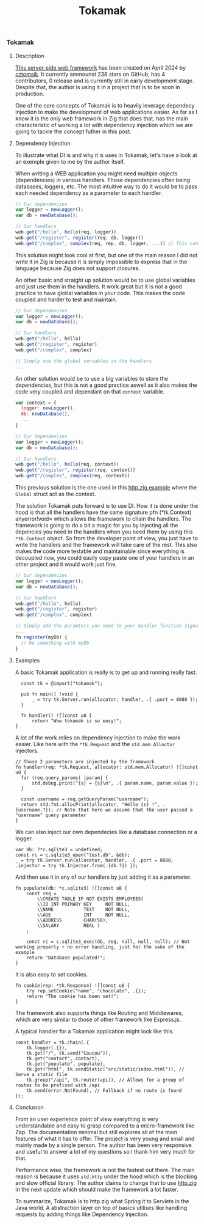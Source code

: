 #+title: Tokamak
#+weight: 4
#+hugo_cascade_type: docs

*** Tokamak
**** Description
[[https://github.com/cztomsik/tokamak/tree/main][This server-side web framework]] has been created on April 2024 by [[https://github.com/cztomsik][cztomsik]]. It currently ammounst 238 stars on GitHub, has 4 contributors, 0 release and is currently still in early development stage. Despite that, the author is using it in a project that is to be soon in production.

One of the core concepts of Tokamak is to heavily leverage dependecy injection to make the development of web applications easier. As far as I know it is the only web framework in Zig that does that.
has the main characteristic of working a lot with dependency injection which we are going to tackle the concept futher in this post.

**** Dependency Injection
To illustrate what DI is and why it is uses in Tokamak, let's have a look at an exemple given to me by the author itself.

When writing a WEB application you might need multiple objects (dependencies) in various handlers. Those dependencies often being databases, loggers, etc. The most intuitive way to do it would be to pass each needed dependency as a parameter to each handler.
#+begin_src js
  // Our dependencies
  var logger = newLogger();
  var db = newDatabase();

  // Our handlers
  web.get("/hello", hello(req, logger))
  web.get("/register", register(req, db, logger))
  web.get("/complex", complex(req, rep, db, logger, ...)) // This can get out of hand quickly
#+end_src

This solution might look cool at first, but one of the main reason I did not write it in Zig is because it is simply impossible to express that in the language because Zig does not support closures.

An other basic and straight up solution would be to use global variables and just use them in the handlers. It work great but it is not a good practice to have global variables in your code. This makes the code coupled and harder to test and maintain.
#+begin_src js
  // Our dependencies
  var logger = newLogger();
  var db = newDatabase();

  // Our handlers
  web.get("/hello", hello)
  web.get("/register", register)
  web.get("/complex", complex)

  // Simply use the global variables in the handlers
  ...
#+end_src

An other solution would be to use a big variables to store the dependencies, but this is not a good practice aswell as it also makes the code very coupled and dependant on that =context= variable.

#+begin_src js
  var context = {
    logger: newLogger(),
    db: newDatabase(),
    ...
  }

  // Our dependencies
  var logger = newLogger();
  var db = newDatabase();

  // Our handlers
  web.get("/hello", hello(req, context))
  web.get("/register", register(req, context))
  web.get("/complex", complex(req, context))
#+end_src

This previous solution is the one used in this [[https://github.com/karlseguin/http.zig?tab=readme-ov-file#complex-use-case-1---shared-global-data][http.zig example]] where the =Global= struct act as the context.

The solution Tokamak puts forward is to use DI. How it is done under the hood is that all the handlers have the same signature pfn (*tk.Context) anyerror!void= which allows the framework to chain the handlers. The framework is going to do a bit a magic for you by injecting all the depencies you need in the handlers when you need them by using this =*tk.Context= object. So from the developer point of view, you just have to write the handlers and the framework will take care of the rest. This also makes the code more testable and maintainable since everything is decoupled now, you could easily copy paste one of your handlers in an other project and it would work just fine.

#+begin_src js
  // Our dependencies
  var logger = newLogger();
  var db = newDatabase();

  // Our handlers
  web.get("/hello", hello)
  web.get("/register", register)
  web.get("/complex", complex)

  // Simply add the paramters you need to your handler function signature
  ...
  fn register(myDb) {
    // Do something with myDb
  }
#+end_src


**** Examples

A basic Tokamak application is really is to get up and running really fast.

#+begin_src zig
  const tk = @import("tokamak");
  
  pub fn main() !void {
      _ = try tk.Server.run(allocator, handler, .{ .port = 8080 });
  }
  
  fn handler() ![]const u8 {
      return "Wow tokamak is so easy!";
}
#+end_src

A lot of the work relies on dependency injection to make the work easier. Like here with the =*tk.Request= and the =std.mem.Alloctor= injectors.
#+begin_src zig
  // Those 2 parameters are injected by the framework
  fn handler(req: *tk.Request, allocator: std.mem.Allocator) ![]const u8 {
    for (req.query_params) |param| {
        std.debug.print("{s} = {s}\n", .{ param.name, param.value });
    }

    const username = req.getQueryParam("username");
    return std.fmt.allocPrint(allocator, "Hello {s} !", .{username.?}); // Note that here we assume that the user passed a "username" query parameter
  }
#+end_src

We can also inject our own dependecies like a database connection or a logger.
#+begin_src zig
  var db: ?*c.sqlite3 = undefined;
  const rc = c.sqlite3_open("test.db", &db);
  _ = try tk.Server.run(allocator, handler, .{ .port = 8080, .injector = try tk.Injector.from(.{db.?}) });
#+end_src

And then use it in any of our handlers by just adding it as a parameter.
#+begin_src zig
  fn populate(db: *c.sqlite3) ![]const u8 {
      const req =
          \\CREATE TABLE IF NOT EXISTS EMPLOYEES(
          \\ID INT PRIMARY KEY     NOT NULL, 
          \\NAME           TEXT    NOT NULL,
          \\AGE            INT     NOT NULL,
          \\ADDRESS        CHAR(50),
          \\SALARY         REAL )
      ;
  
      const rc = c.sqlite3_exec(db, req, null, null, null); // Not working properly + no error handling, just for the sake of the example
      return "Database populated!";
  }
#+end_src

It is also easy to set cookies.
#+begin_src zig
  fn cookie(rep: *tk.Response) ![]const u8 {
      try rep.setCookie("name", "chocolate", .{});
      return "The cookie has been set!";
  }
#+end_src

The framework also supports things like Routing and Middlewares, which are very similar to those of other framework like Express.js.

A typical handler for a Tokamak application might look like this.
#+begin_src zig
  const handler = tk.chain(.{
      tk.logger(.{}),
      tk.get("/", tk.send("Coucou")),
      tk.get("contact", contact),
      tk.get("populate", populate),
      tk.get("html", tk.sendStatic("src/static/index.html")), // Serve a static file
      tk.group("/api", tk.router(api)), // Allows for a group of routes to be prefixed with /api
      tk.send(error.NotFound), // Fallback if no route is found
  });
#+end_src

**** Conclusion
From an user experience point of view everything is very understandable and easy to grasp compared to a micro-framework like Zap. The documentation minimal but still explores all of the main features of what it has to offer. The project is very young and small and mainly made by a single person. The author has been very responsive and useful to answer a lot of my questions so I thank him very much for that.

Performance wise, the framework is not the fastest out there. The main reason is because it uses =std.http= under the hood which is the blocking and slow official library. The author claims to change that to use [[https://github.com/karlseguin/http.zig][http.zig]] in the next update which should make the framework a lot faster.

To summarize, Tokamak is to http.zig what Spring it to Servlets in the Java world. A abstraction layer on top of basics utilises like handling requests by adding things like Dependency Injection.
